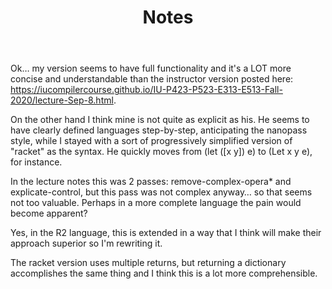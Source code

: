 #+TITLE: Notes


Ok... my version seems to have full functionality and it's a LOT more concise and understandable than the instructor version posted here:
https://iucompilercourse.github.io/IU-P423-P523-E313-E513-Fall-2020/lecture-Sep-8.html.

On the other hand I think mine is not quite as explicit as his. He seems to have clearly defined languages step-by-step, anticipating the nanopass style, while I stayed with a sort of progressively simplified version of "racket" as the syntax. He quickly moves from (let ([x y]) e) to (Let x y e), for instance.

In the lecture notes this was 2 passes: remove-complex-opera* and explicate-control, but this pass was not complex anyway... so that seems not too valuable. Perhaps in a more complete language the pain would become apparent?

Yes, in the R2 language, this is extended in a way that I think will make their approach superior so I'm rewriting it.

The racket version uses multiple returns, but returning a dictionary accomplishes the same thing and I think this is a lot more comprehensible.
